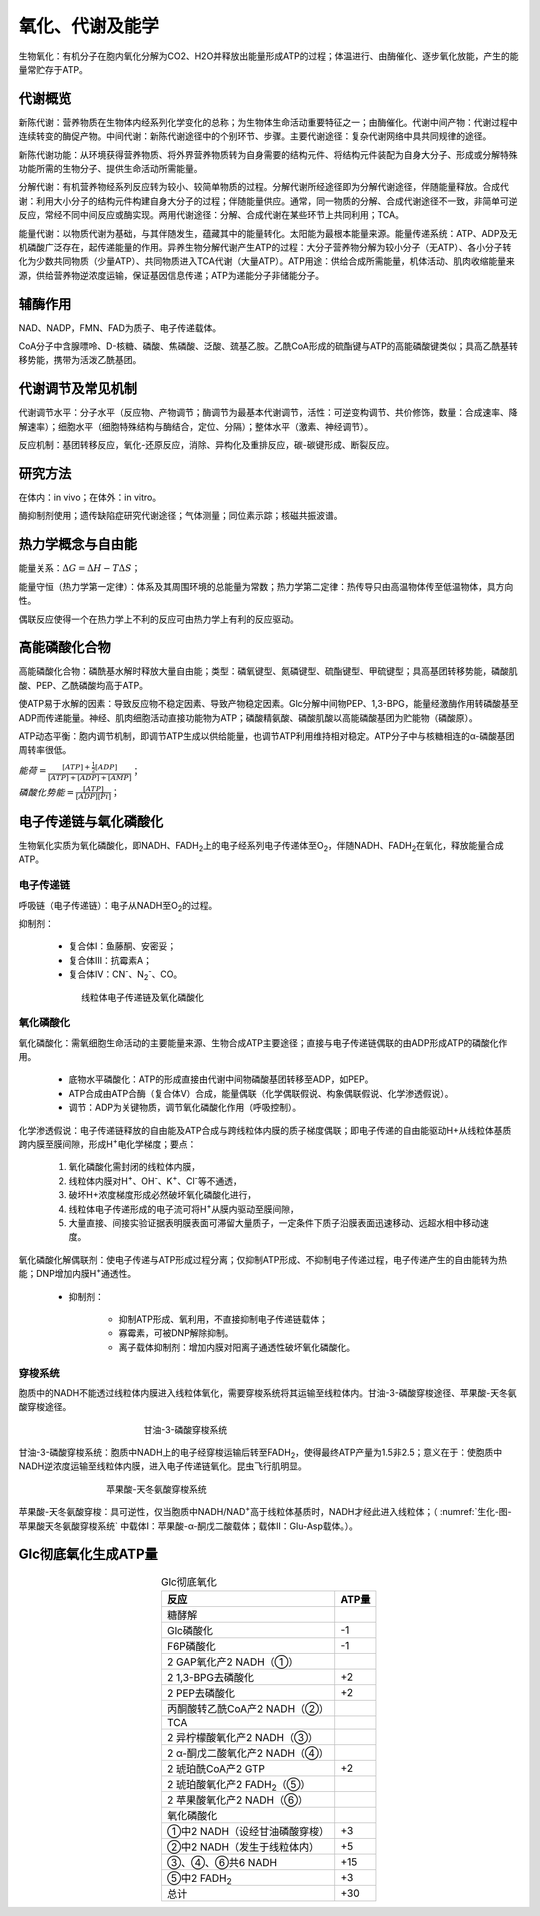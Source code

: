 



######################################
氧化、代谢及能学
######################################


生物氧化：有机分子在胞内氧化分解为CO2、H2O并释放出能量形成ATP的过程；体温进行、由酶催化、逐步氧化放能，产生的能量常贮存于ATP。

代谢概览
======================================

新陈代谢：营养物质在生物体内经系列化学变化的总称；为生物体生命活动重要特征之一；由酶催化。代谢中间产物：代谢过程中连续转变的酶促产物。中间代谢：新陈代谢途径中的个别环节、步骤。主要代谢途径：复杂代谢网络中具共同规律的途径。

新陈代谢功能：从环境获得营养物质、将外界营养物质转为自身需要的结构元件、将结构元件装配为自身大分子、形成或分解特殊功能所需的生物分子、提供生命活动所需能量。

分解代谢：有机营养物经系列反应转为较小、较简单物质的过程。分解代谢所经途径即为分解代谢途径，伴随能量释放。合成代谢：利用大小分子的结构元件构建自身大分子的过程；伴随能量供应。通常，同一物质的分解、合成代谢途径不一致，非简单可逆反应，常经不同中间反应或酶实现。两用代谢途径：分解、合成代谢在某些环节上共同利用；TCA。

能量代谢：以物质代谢为基础，与其伴随发生，蕴藏其中的能量转化。太阳能为最根本能量来源。能量传递系统：ATP、ADP及无机磷酸广泛存在，起传递能量的作用。异养生物分解代谢产生ATP的过程：大分子营养物分解为较小分子（无ATP）、各小分子转化为少数共同物质（少量ATP）、共同物质进入TCA代谢（大量ATP）。ATP用途：供给合成所需能量，机体活动、肌肉收缩能量来源，供给营养物逆浓度运输，保证基因信息传递；ATP为递能分子非储能分子。

辅酶作用
======================================

NAD、NADP，FMN、FAD为质子、电子传递载体。

CoA分子中含腺嘌呤、D-核糖、磷酸、焦磷酸、泛酸、巯基乙胺。乙酰CoA形成的硫酯键与ATP的高能磷酸键类似；具高乙酰基转移势能，携带为活泼乙酰基团。

代谢调节及常见机制
======================================

代谢调节水平：分子水平（反应物、产物调节；酶调节为最基本代谢调节，活性：可逆变构调节、共价修饰，数量：合成速率、降解速率）；细胞水平（细胞特殊结构与酶结合，定位、分隔）；整体水平（激素、神经调节）。

反应机制：基团转移反应，氧化-还原反应，消除、异构化及重排反应，碳-碳键形成、断裂反应。

研究方法
======================================

在体内：in vivo；在体外：in vitro。

酶抑制剂使用；遗传缺陷症研究代谢途径；气体测量；同位素示踪；核磁共振波谱。

热力学概念与自由能
======================================

能量关系：:math:`\Delta G=\Delta H - T\Delta S`；

能量守恒（热力学第一定律）：体系及其周围环境的总能量为常数；热力学第二定律：热传导只由高温物体传至低温物体，具方向性。

偶联反应使得一个在热力学上不利的反应可由热力学上有利的反应驱动。

高能磷酸化合物
======================================

高能磷酸化合物：磷酰基水解时释放大量自由能；类型：磷氧键型、氮磷键型、硫酯键型、甲硫键型；具高基团转移势能，磷酸肌酸、PEP、乙酰磷酸均高于ATP。

使ATP易于水解的因素：导致反应物不稳定因素、导致产物稳定因素。Glc分解中间物PEP、1,3-BPG，能量经激酶作用转磷酸基至ADP而传递能量。神经、肌肉细胞活动直接功能物为ATP；磷酸精氨酸、磷酸肌酸以高能磷酸基团为贮能物（磷酸原）。

ATP动态平衡：胞内调节机制，即调节ATP生成以供给能量，也调节ATP利用维持相对稳定。ATP分子中与核糖相连的α-磷酸基团周转率很低。

:math:`能荷=\frac{[ATP] + \frac{1}{2}[ADP]}{[ATP]+[ADP]+[AMP]}`；

:math:`磷酸化势能=\frac{[ATP]}{[ADP][Pi]}`；

电子传递链与氧化磷酸化
======================================

生物氧化实质为氧化磷酸化，即NADH、FADH\ :sub:`2`\上的电子经系列电子传递体至O\ :sub:`2`\，伴随NADH、FADH\ :sub:`2`\在氧化，释放能量合成ATP。

电子传递链
--------------------------------------

呼吸链（电子传递链）：电子从NADH至O\ :sub:`2`\的过程。

抑制剂：

    * 复合体Ⅰ：鱼藤酮、安密妥；
    * 复合体Ⅲ：抗霉素A；
    * 复合体Ⅳ：CN\ :sup:`-`\、N\ :sub:`2`:sup:`-`\、CO。

.. figure:: images/ElectronTransferChain.png
   :name: 生化-图-线粒体电子传递链及氧化磷酸化
   :align: center
   :figwidth: 75%

   线粒体电子传递链及氧化磷酸化

氧化磷酸化
--------------------------------------

氧化磷酸化：需氧细胞生命活动的主要能量来源、生物合成ATP主要途径；直接与电子传递链偶联的由ADP形成ATP的磷酸化作用。

    * 底物水平磷酸化：ATP的形成直接由代谢中间物磷酸基团转移至ADP，如PEP。
    * ATP合成由ATP合酶（复合体Ⅴ）合成，能量偶联（化学偶联假说、构象偶联假说、化学渗透假说）。
    * 调节：ADP为关键物质，调节氧化磷酸化作用（呼吸控制）。

化学渗透假说：电子传递链释放的自由能及ATP合成与跨线粒体内膜的质子梯度偶联；即电子传递的自由能驱动H+从线粒体基质跨内膜至膜间隙，形成H\ :sup:`+`\电化学梯度；要点：

    #. 氧化磷酸化需封闭的线粒体内膜，
    #. 线粒体内膜对H\ :sup:`+`\、OH\ :sup:`-`\、K\ :sup:`+`\、Cl\ :sup:`-`\等不通透，
    #. 破坏H+浓度梯度形成必然破坏氧化磷酸化进行，
    #. 线粒体电子传递形成的电子流可将H\ :sup:`+`\从膜内驱动至膜间隙，
    #. 大量直接、间接实验证据表明膜表面可滞留大量质子，一定条件下质子沿膜表面迅速移动、远超水相中移动速度。

氧化磷酸化解偶联剂：使电子传递与ATP形成过程分离；仅抑制ATP形成、不抑制电子传递过程，电子传递产生的自由能转为热能；DNP增加内膜H\ :sup:`+`\通透性。

    * 抑制剂：

        * 抑制ATP形成、氧利用，不直接抑制电子传递链载体；
        * 寡霉素，可被DNP解除抑制。
        * 离子载体抑制剂：增加内膜对阳离子通透性破坏氧化磷酸化。

穿梭系统
--------------------------------------

胞质中的NADH不能透过线粒体内膜进入线粒体氧化，需要穿梭系统将其运输至线粒体内。甘油-3-磷酸穿梭途径、苹果酸-天冬氨酸穿梭途径。

.. figure:: images/GlycerophosphateShuttle.png
   :name: 生化-图-甘油磷酸穿梭系统
   :align: center
   :figwidth: 50%

   甘油-3-磷酸穿梭系统

甘油-3-磷酸穿梭系统：胞质中NADH上的电子经穿梭运输后转至FADH\ :sub:`2`\，使得最终ATP产量为1.5非2.5；意义在于：使胞质中NADH逆浓度运输至线粒体内膜，进入电子传递链氧化。昆虫飞行肌明显。


.. figure:: images/MalateAspartateShuttle.png
   :name: 生化-图-苹果酸天冬氨酸穿梭系统
   :align: center
   :figwidth: 65%

   苹果酸-天冬氨酸穿梭系统


苹果酸-天冬氨酸穿梭：具可逆性，仅当胞质中NADH/NAD\ :sup:`+`\高于线粒体基质时，NADH才经此进入线粒体；（ :numref:`生化-图-苹果酸天冬氨酸穿梭系统` 中载体Ⅰ：苹果酸-α-酮戊二酸载体；载体Ⅱ：Glu-Asp载体。）。

Glc彻底氧化生成ATP量
======================================

.. list-table:: Glc彻底氧化
   :align: center
   :header-rows: 1
   :name: 生化-表-Glc彻底氧化

   * - 反应
     - ATP量
   * - 糖酵解
     -
   * - Glc磷酸化
     - -1
   * - F6P磷酸化
     - -1
   * - 2 GAP氧化产2 NADH（①）
     -
   * - 2 1,3-BPG去磷酸化
     - +2
   * - 2 PEP去磷酸化
     - +2
   * - 丙酮酸转乙酰CoA产2 NADH（②）
     -
   * - TCA
     -
   * - 2 异柠檬酸氧化产2 NADH（③）
     -
   * - 2 α-酮戊二酸氧化产2 NADH（④）
     -
   * - 2 琥珀酰CoA产2 GTP
     - +2
   * - 2 琥珀酸氧化产2 FADH\ :sub:`2`\（⑤）
     -
   * - 2 苹果酸氧化产2 NADH（⑥）
     -
   * - 氧化磷酸化
     -
   * - ①中2 NADH（设经甘油磷酸穿梭）
     - +3
   * - ②中2 NADH（发生于线粒体内）
     - +5
   * - ③、④、⑥共6 NADH
     - +15
   * - ⑤中2 FADH\ :sub:`2`\
     - +3
   * - 总计
     - +30
